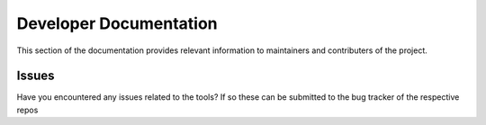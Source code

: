 Developer Documentation
=======================

This section of the documentation provides relevant information to maintainers and contributers of the project.


Issues
------

Have you encountered any issues related to the tools? If so these can be submitted to the bug tracker of the respective repos